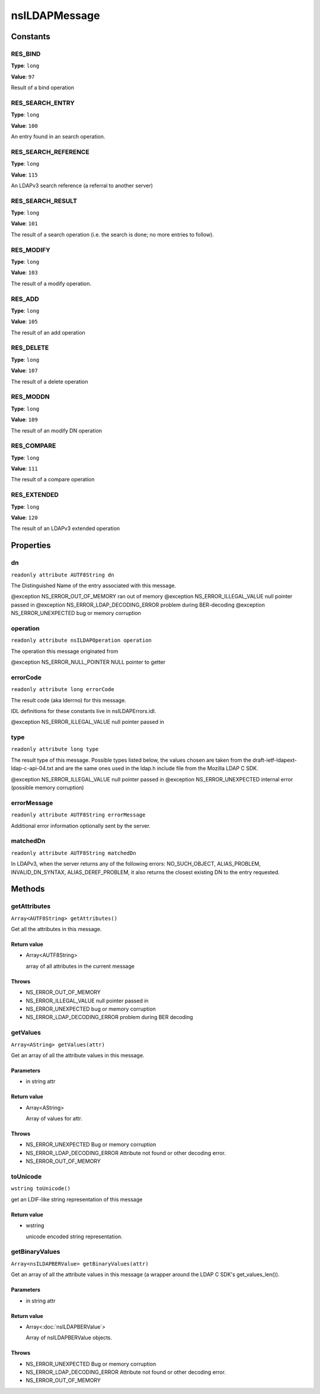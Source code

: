 ==============
nsILDAPMessage
==============


Constants
=========

RES_BIND
--------

**Type**: ``long``

**Value**: ``97``

Result of a bind operation

RES_SEARCH_ENTRY
----------------

**Type**: ``long``

**Value**: ``100``

An entry found in an search operation.

RES_SEARCH_REFERENCE
--------------------

**Type**: ``long``

**Value**: ``115``

An LDAPv3 search reference (a referral to another server)

RES_SEARCH_RESULT
-----------------

**Type**: ``long``

**Value**: ``101``

The result of a search operation (i.e. the search is done; no more
entries to follow).

RES_MODIFY
----------

**Type**: ``long``

**Value**: ``103``

The result of a modify operation.

RES_ADD
-------

**Type**: ``long``

**Value**: ``105``

The result of an add operation

RES_DELETE
----------

**Type**: ``long``

**Value**: ``107``

The result of a delete operation

RES_MODDN
---------

**Type**: ``long``

**Value**: ``109``

The result of an modify DN operation

RES_COMPARE
-----------

**Type**: ``long``

**Value**: ``111``

The result of a compare operation

RES_EXTENDED
------------

**Type**: ``long``

**Value**: ``120``

The result of an LDAPv3 extended operation

Properties
==========

dn
--

``readonly attribute AUTF8String dn``

The Distinguished Name of the entry associated with this message.

@exception NS_ERROR_OUT_OF_MEMORY        ran out of memory
@exception NS_ERROR_ILLEGAL_VALUE        null pointer passed in
@exception NS_ERROR_LDAP_DECODING_ERROR  problem during BER-decoding
@exception NS_ERROR_UNEXPECTED           bug or memory corruption

operation
---------

``readonly attribute nsILDAPOperation operation``

The operation this message originated from

@exception NS_ERROR_NULL_POINTER         NULL pointer to getter

errorCode
---------

``readonly attribute long errorCode``

The result code (aka lderrno) for this message.

IDL definitions for these constants live in nsILDAPErrors.idl.

@exception NS_ERROR_ILLEGAL_VALUE    null pointer passed in

type
----

``readonly attribute long type``

The result type of this message.  Possible types listed below, the
values chosen are taken from the draft-ietf-ldapext-ldap-c-api-04.txt
and are the same ones used in the ldap.h include file from the Mozilla
LDAP C SDK.

@exception NS_ERROR_ILLEGAL_VALUE    null pointer passed in
@exception NS_ERROR_UNEXPECTED       internal error (possible memory
corruption)

errorMessage
------------

``readonly attribute AUTF8String errorMessage``

Additional error information optionally sent by the server.

matchedDn
---------

``readonly attribute AUTF8String matchedDn``

In LDAPv3, when the server returns any of the following errors:
NO_SUCH_OBJECT, ALIAS_PROBLEM, INVALID_DN_SYNTAX, ALIAS_DEREF_PROBLEM,
it also returns the closest existing DN to the entry requested.

Methods
=======

getAttributes
-------------

``Array<AUTF8String> getAttributes()``

Get all the attributes in this message.

Return value
^^^^^^^^^^^^

* Array<AUTF8String>

  array of all attributes in the current message

Throws
^^^^^^

* NS_ERROR_OUT_OF_MEMORY
* NS_ERROR_ILLEGAL_VALUE        null pointer passed in
* NS_ERROR_UNEXPECTED           bug or memory corruption
* NS_ERROR_LDAP_DECODING_ERROR  problem during BER decoding

getValues
---------

``Array<AString> getValues(attr)``

Get an array of all the attribute values in this message.

Parameters
^^^^^^^^^^

* in string attr

Return value
^^^^^^^^^^^^

* Array<AString>

  Array of values for attr.

Throws
^^^^^^

* NS_ERROR_UNEXPECTED           Bug or memory corruption
* NS_ERROR_LDAP_DECODING_ERROR  Attribute not found or other
  decoding error.
* NS_ERROR_OUT_OF_MEMORY

toUnicode
---------

``wstring toUnicode()``

get an LDIF-like string representation of this message

Return value
^^^^^^^^^^^^

* wstring

  unicode encoded string representation.

getBinaryValues
---------------

``Array<nsILDAPBERValue> getBinaryValues(attr)``

Get an array of all the attribute values in this message (a wrapper
around the LDAP C SDK's get_values_len()).

Parameters
^^^^^^^^^^

* in string attr

Return value
^^^^^^^^^^^^

* Array<:doc:`nsILDAPBERValue`>

  Array of nsILDAPBERValue objects.

Throws
^^^^^^

* NS_ERROR_UNEXPECTED           Bug or memory corruption
* NS_ERROR_LDAP_DECODING_ERROR  Attribute not found or other
  decoding error.
* NS_ERROR_OUT_OF_MEMORY

